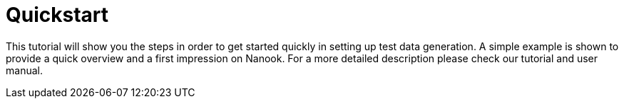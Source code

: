 = Quickstart
:toc:

This tutorial will show you the steps in order to get started quickly in setting up test data generation. A simple
example is shown to provide a quick overview and a first impression on Nanook. For a more detailed description please
check our tutorial and user manual.
